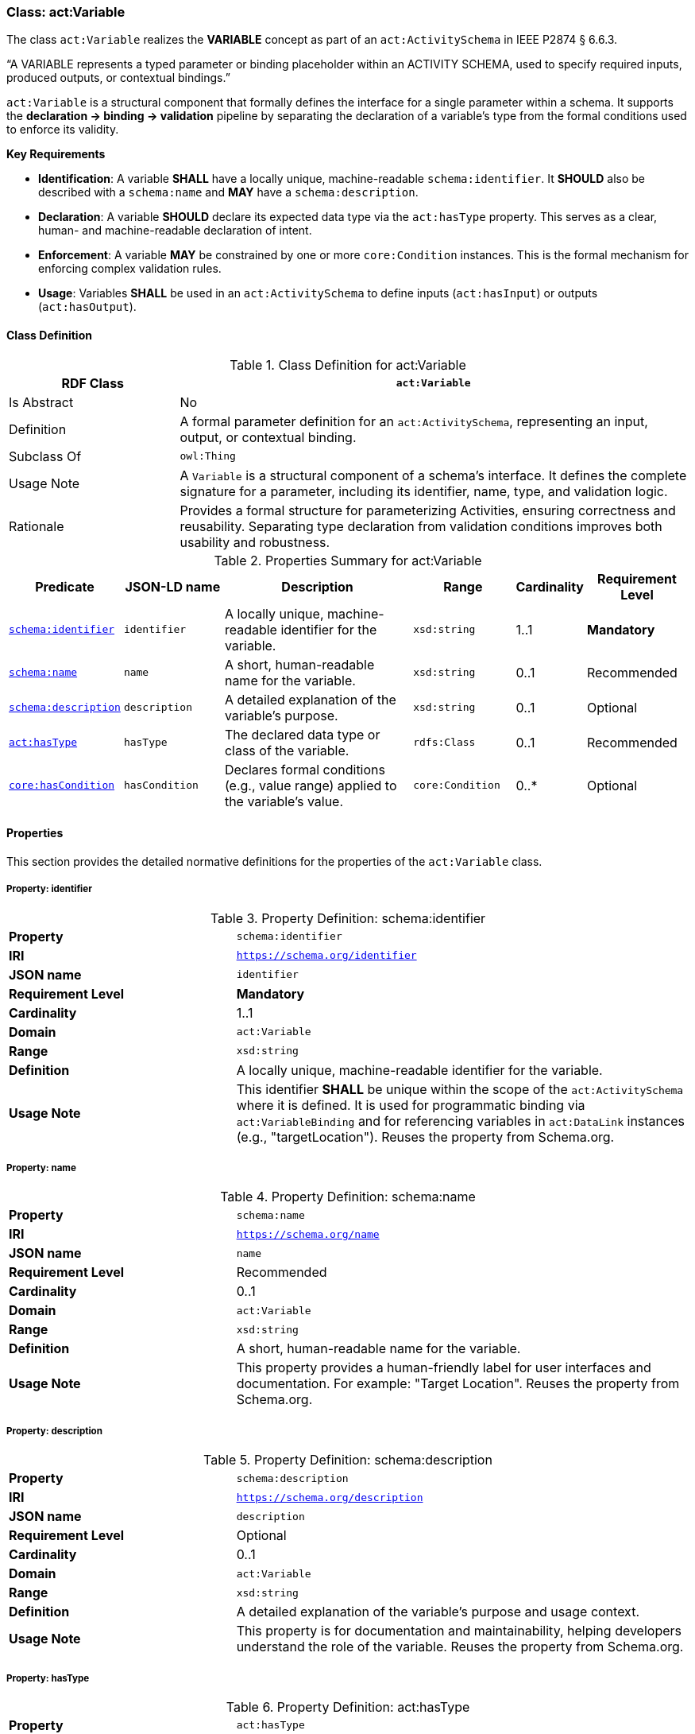 [[act-variable]]
=== Class: act:Variable

The class `act:Variable` realizes the **VARIABLE** concept as part of an `act:ActivitySchema` in IEEE P2874 § 6.6.3.

“A VARIABLE represents a typed parameter or binding placeholder within an ACTIVITY SCHEMA, used to specify required inputs, produced outputs, or contextual bindings.”

`act:Variable` is a structural component that formally defines the interface for a single parameter within a schema. It supports the **declaration -> binding -> validation** pipeline by separating the declaration of a variable's type from the formal conditions used to enforce its validity.

**Key Requirements**

* **Identification**: A variable **SHALL** have a locally unique, machine-readable `schema:identifier`. It **SHOULD** also be described with a `schema:name` and **MAY** have a `schema:description`.
* **Declaration**: A variable **SHOULD** declare its expected data type via the `act:hasType` property. This serves as a clear, human- and machine-readable declaration of intent.
* **Enforcement**: A variable **MAY** be constrained by one or more `core:Condition` instances. This is the formal mechanism for enforcing complex validation rules.
* **Usage**: Variables **SHALL** be used in an `act:ActivitySchema` to define inputs (`act:hasInput`) or outputs (`act:hasOutput`).

[[act-variable-class]]
==== Class Definition

.Class Definition for act:Variable
[cols="1,3",options="header"]
|===
| RDF Class | `act:Variable`
| Is Abstract | No
| Definition | A formal parameter definition for an `act:ActivitySchema`, representing an input, output, or contextual binding.
| Subclass Of | `owl:Thing`
| Usage Note | A `Variable` is a structural component of a schema's interface. It defines the complete signature for a parameter, including its identifier, name, type, and validation logic.
| Rationale | Provides a formal structure for parameterizing Activities, ensuring correctness and reusability. Separating type declaration from validation conditions improves both usability and robustness.
|===

.Properties Summary for act:Variable
[cols="2,2,4,2,1,2",options="header"]
|===
| Predicate | JSON-LD name | Description | Range | Cardinality | Requirement Level

| <<act-variable-property-identifier,`schema:identifier`>>
| `identifier`
| A locally unique, machine-readable identifier for the variable.
| `xsd:string`
| 1..1
| **Mandatory**

| <<act-variable-property-name,`schema:name`>>
| `name`
| A short, human-readable name for the variable.
| `xsd:string`
| 0..1
| Recommended

| <<act-variable-property-description,`schema:description`>>
| `description`
| A detailed explanation of the variable's purpose.
| `xsd:string`
| 0..1
| Optional

| <<act-variable-property-hasType,`act:hasType`>>
| `hasType`
| The declared data type or class of the variable.
| `rdfs:Class`
| 0..1
| Recommended

| <<act-variable-property-hasCondition,`core:hasCondition`>>
| `hasCondition`
| Declares formal conditions (e.g., value range) applied to the variable's value.
| `core:Condition`
| 0..*
| Optional
|===

[[act-variable-properties]]
==== Properties

This section provides the detailed normative definitions for the properties of the `act:Variable` class.

[[act-variable-property-identifier]]
===== Property: identifier
.Property Definition: schema:identifier
[cols="2,4"]
|===
| **Property** | `schema:identifier`
| **IRI** | `https://schema.org/identifier`
| **JSON name** | `identifier`
| **Requirement Level** | **Mandatory**
| **Cardinality** | 1..1
| **Domain** | `act:Variable`
| **Range** | `xsd:string`
| **Definition** | A locally unique, machine-readable identifier for the variable.
| **Usage Note** | This identifier **SHALL** be unique within the scope of the `act:ActivitySchema` where it is defined. It is used for programmatic binding via `act:VariableBinding` and for referencing variables in `act:DataLink` instances (e.g., "targetLocation"). Reuses the property from Schema.org.
|===

[[act-variable-property-name]]
===== Property: name
.Property Definition: schema:name
[cols="2,4"]
|===
| **Property** | `schema:name`
| **IRI** | `https://schema.org/name`
| **JSON name** | `name`
| **Requirement Level** | Recommended
| **Cardinality** | 0..1
| **Domain** | `act:Variable`
| **Range** | `xsd:string`
| **Definition** | A short, human-readable name for the variable.
| **Usage Note** | This property provides a human-friendly label for user interfaces and documentation. For example: "Target Location". Reuses the property from Schema.org.
|===

[[act-variable-property-description]]
===== Property: description
.Property Definition: schema:description
[cols="2,4"]
|===
| **Property** | `schema:description`
| **IRI** | `https://schema.org/description`
| **JSON name** | `description`
| **Requirement Level** | Optional
| **Cardinality** | 0..1
| **Domain** | `act:Variable`
| **Range** | `xsd:string`
| **Definition** | A detailed explanation of the variable's purpose and usage context.
| **Usage Note** | This property is for documentation and maintainability, helping developers understand the role of the variable. Reuses the property from Schema.org.
|===

[[act-variable-property-hasType]]
===== Property: hasType
.Property Definition: act:hasType
[cols="2,4"]
|===
| **Property** | `act:hasType`
| **IRI** | `https://www.spatialwebfoundation.org/ns/hsml/activity#hasType`
| **JSON name** | `hasType`
| **Requirement Level** | Recommended
| **Cardinality** | 0..1
| **Domain** | `act:Variable`
| **Range** | `rdfs:Class`
| **Definition** | A declaration of the expected data type or class for the variable's value.
| **Usage Note** | This property provides a simple, direct way for applications to understand the variable's type without needing to parse a `core:Condition`. The range can be an XSD datatype (e.g., `xsd:string`, `xsd:integer`) or another class (e.g., `hsml:Agent`). This is the **declaration of intent**.
|===

[[act-variable-property-hasCondition]]
===== Property: hasCondition
.Property Definition: core:hasCondition
[cols="2,4"]
|===
| **Property** | `core:hasCondition`
| **IRI** | `https://www.spatialwebfoundation.org/ns/hsml/core#hasCondition`
| **JSON name** | `hasCondition`
| **Requirement Level** | Optional
| **Cardinality** | 0..*
| **Domain** | `act:Variable`
| **Range** | `core:Condition`
| **Definition** | Associates one or more formal conditions that a variable's bound value must satisfy.
| **Usage Note** | This is the **enforcement mechanism**. While `act:hasType` declares the basic type, `core:hasCondition` is used to enforce more complex rules, such as value ranges, string patterns (regex), or conformance to a SHACL shape. A `core:SHACLCondition` can also be used to enforce the `act:hasType` declaration.
|===
